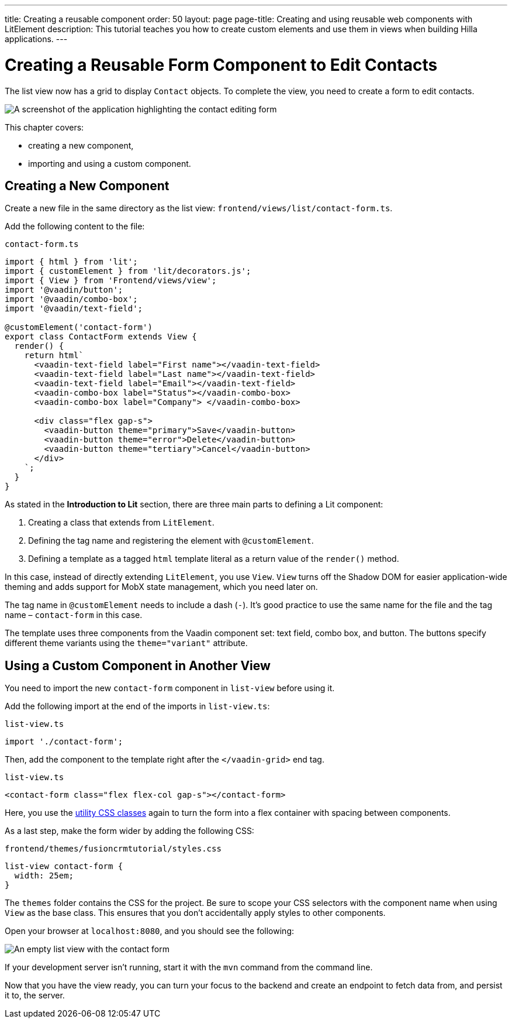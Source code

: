 ---
title: Creating a reusable component
order: 50
layout: page
page-title: Creating and using reusable web components with LitElement
description: This tutorial teaches you how to create custom elements and use them in views when building Hilla applications.
---

= Creating a Reusable Form Component to Edit Contacts

The list view now has a grid to display [classname]`Contact` objects.
To complete the view, you need to create a form to edit contacts.

image::images/contact-form.png[A screenshot of the application highlighting the contact editing form]


This chapter covers:

* creating a new component,
* importing and using a custom component.

== Creating a New Component

Create a new file in the same directory as the list view: [filename]`frontend/views/list/contact-form.ts`.

Add the following content to the file:

.`contact-form.ts`
[source,typescript]
----
import { html } from 'lit';
import { customElement } from 'lit/decorators.js';
import { View } from 'Frontend/views/view';
import '@vaadin/button';
import '@vaadin/combo-box';
import '@vaadin/text-field';

@customElement('contact-form')
export class ContactForm extends View {
  render() {
    return html`
      <vaadin-text-field label="First name"></vaadin-text-field>
      <vaadin-text-field label="Last name"></vaadin-text-field>
      <vaadin-text-field label="Email"></vaadin-text-field>
      <vaadin-combo-box label="Status"></vaadin-combo-box>
      <vaadin-combo-box label="Company"> </vaadin-combo-box>

      <div class="flex gap-s">
        <vaadin-button theme="primary">Save</vaadin-button>
        <vaadin-button theme="error">Delete</vaadin-button>
        <vaadin-button theme="tertiary">Cancel</vaadin-button>
      </div>
    `;
  }
}
----

As stated in the *Introduction to Lit* section, there are three main parts to defining a Lit component:

1. Creating a class that extends from [classname]`LitElement`.
2. Defining the tag name and registering the element with `@customElement`.
3. Defining a template as a tagged `html` template literal as a return value of the [methodname]`render()` method.

In this case, instead of directly extending [classname]`LitElement`, you use [classname]`View`.
[classname]`View` turns off the Shadow DOM for easier application-wide theming and adds support for MobX state management, which you need later on.

The tag name in `@customElement` needs to include a dash (`-`).
It's good practice to use the same name for the file and the tag name &ndash; `contact-form` in this case.

The template uses three components from the Vaadin component set: text field, combo box, and button.
The buttons specify different theme variants using the `theme="variant"` attribute.

== Using a Custom Component in Another View

You need to import the new `contact-form` component in `list-view` before using it.

Add the following import at the end of the imports in [filename]`list-view.ts`:

.`list-view.ts`
[source,typescript]
----
import './contact-form';
----

Then, add the component to the template right after the `</vaadin-grid>` end tag.

.`list-view.ts`
[source,html]
----
<contact-form class="flex flex-col gap-s"></contact-form>
----

Here, you use the https://vaadin.com/docs/ds/foundation/utility-classes[utility CSS classes] again to turn the form into a flex container with spacing between components.

As a last step, make the form wider by adding the following CSS:

.`frontend/themes/fusioncrmtutorial/styles.css`
[source,css]
----
list-view contact-form {
  width: 25em;
}
----

The `themes` folder contains the CSS for the project.
Be sure to scope your CSS selectors with the component name when using [classname]`View` as the base class.
This ensures that you don't accidentally apply styles to other components.

Open your browser at `localhost:8080`, and you should see the following:

image::images/list-view-with-form.png[An empty list view with the contact form]

If your development server isn't running, start it with the `mvn` command from the command line.

Now that you have the view ready, you can turn your focus to the backend and create an endpoint to fetch data from, and persist it to, the server.

